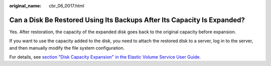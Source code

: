 :original_name: cbr_06_0017.html

.. _cbr_06_0017:

Can a Disk Be Restored Using Its Backups After Its Capacity Is Expanded?
========================================================================

Yes. After restoration, the capacity of the expanded disk goes back to the original capacity before expansion.

If you want to use the capacity added to the disk, you need to attach the restored disk to a server, log in to the server, and then manually modify the file system configuration.

For details, see `section "Disk Capacity Expansion" in the Elastic Volume Service User Guide <https://docs.otc.t-systems.com/elastic-volume-service/umn/disk_capacity_expansion/index.html>`__.
